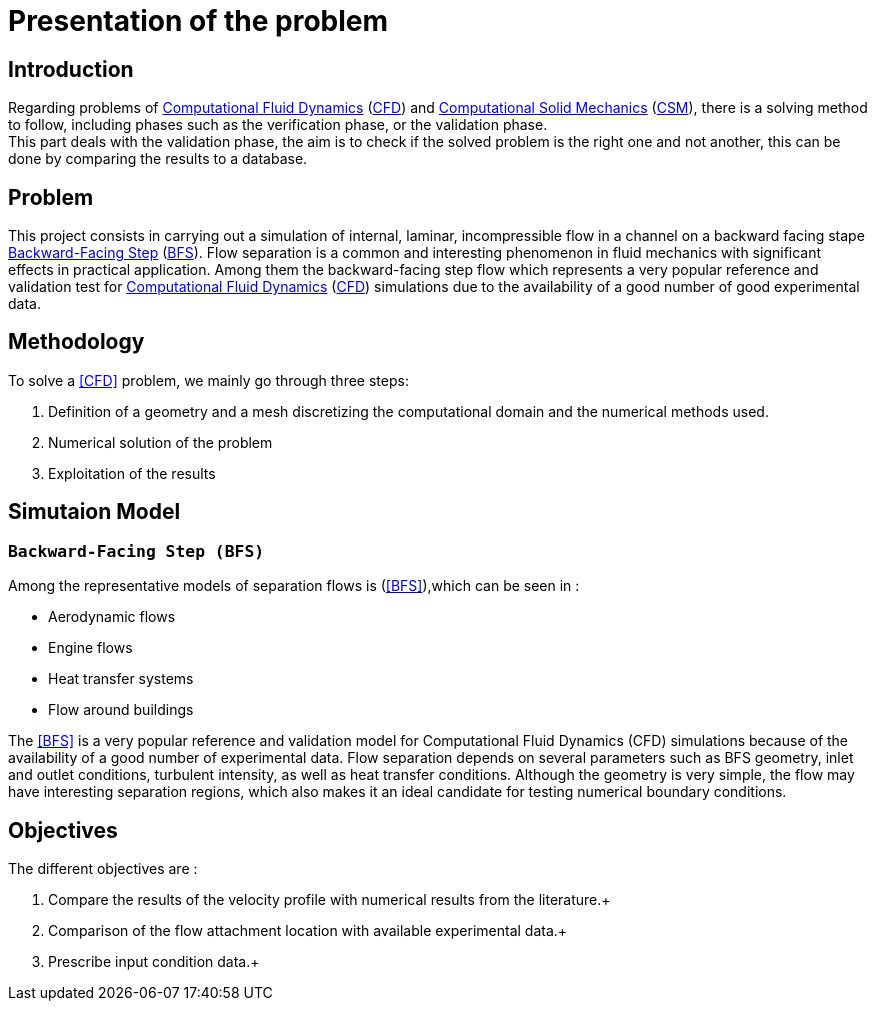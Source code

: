 = Presentation of the problem
:stem: latexmath

== Introduction
Regarding problems of <<Computational_Fluid_Dynamics,Computational Fluid Dynamics>> (<<Computational_Fluid_Dynamics,CFD>>) and <<Computational_Solid_Mechanics,Computational Solid Mechanics>> (<<Computational_Solid_Mechanics,CSM>>), there is a solving method to follow, including phases such as the verification phase, or the validation phase. +
This part deals with the validation phase, the aim is to check if the solved problem is the right one and not another, this can be done by comparing the results to a database.


== Problem
This project consists in carrying out a simulation of internal, laminar, incompressible flow in a channel on a backward facing stape <<Backward-Facing Step,Backward-Facing Step>> (<<Backward-Facing Step,BFS>>). Flow separation is a common and interesting phenomenon in fluid mechanics with significant effects in practical application. Among them the backward-facing step flow which represents a very popular reference and validation test for <<Computational_Fluid_Dynamics,Computational Fluid Dynamics>> (<<Computational_Fluid_Dynamics,CFD>>) simulations due to the availability of a good number of good experimental data.


== Methodology
To solve a <<CFD>> problem, we mainly go through three steps: +

1. Definition of a geometry and a mesh discretizing the computational domain and the numerical methods used. +

2. Numerical solution of the problem +

3. Exploitation of the results +

== Simutaion Model 
=== `Backward-Facing Step (BFS)`
Among the representative models of separation flows is (<<BFS>>),which can be seen in :

- Aerodynamic flows +
- Engine flows +
- Heat transfer systems + 
- Flow around buildings +

The <<BFS>> is a very popular reference and validation model for Computational Fluid Dynamics (CFD) simulations because of the availability of a good number of experimental data.
Flow separation depends on several parameters such as BFS geometry, inlet and outlet conditions, turbulent intensity, as well as heat transfer conditions.
Although the geometry is very simple, the flow may have interesting separation regions, which also makes it an ideal candidate for testing numerical boundary conditions.



== Objectives
The different objectives are :

1. Compare the results of the velocity profile with numerical results from the literature.+

2. Comparison of the flow attachment location with available experimental data.+

3. Prescribe input condition data.+








